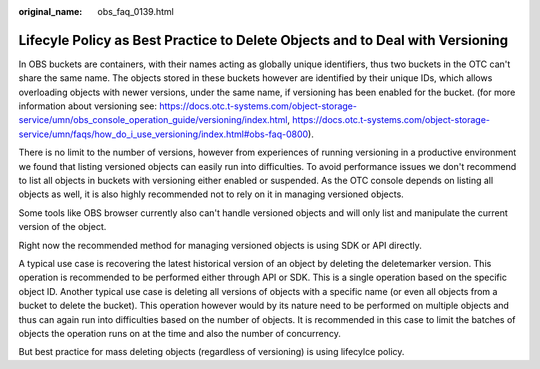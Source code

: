 :original_name: obs_faq_0139.html

.. _obs_faq_0139:

Lifecyle Policy as Best Practice to Delete Objects and to Deal with Versioning
====================================

In OBS buckets are containers, with their names acting as globally unique identifiers, thus two buckets in the OTC can't share the same name.
The objects stored in these buckets however are identified by their unique IDs, which allows overloading objects with newer versions, under the same name, if versioning has been enabled for the bucket.
(for more information about versioning see: https://docs.otc.t-systems.com/object-storage-service/umn/obs_console_operation_guide/versioning/index.html, https://docs.otc.t-systems.com/object-storage-service/umn/faqs/how_do_i_use_versioning/index.html#obs-faq-0800).
 
There is no limit to the number of versions, however from experiences of running versioning in a productive environment we found that listing versioned objects can easily run into difficulties.
To avoid performance issues we don't recommend to list all objects in buckets with versioning either enabled or suspended.
As the OTC console depends on listing all objects as well, it is also highly recommended not to rely on it in managing versioned objects.
 
Some tools like OBS browser currently also can't handle versioned objects and will only list and manipulate the current version of the object.

Right now the recommended method for managing versioned objects is using SDK or API directly.

A typical use case is recovering the latest historical version of an object by deleting the deletemarker version. This operation is recommended to be performed either through API or SDK. This is a single operation based on the specific object ID.
Another typical use case is deleting all versions of objects with a specific name (or even all objects from a bucket to delete the bucket). This operation however would by its nature need to be performed on multiple objects and thus can again run into difficulties based on the number of objects. It is recommended in this case to limit the batches of objects the operation runs on at the time and also the number of concurrency.

But best practice for mass deleting objects (regardless of versioning) is using lifecylce policy.
